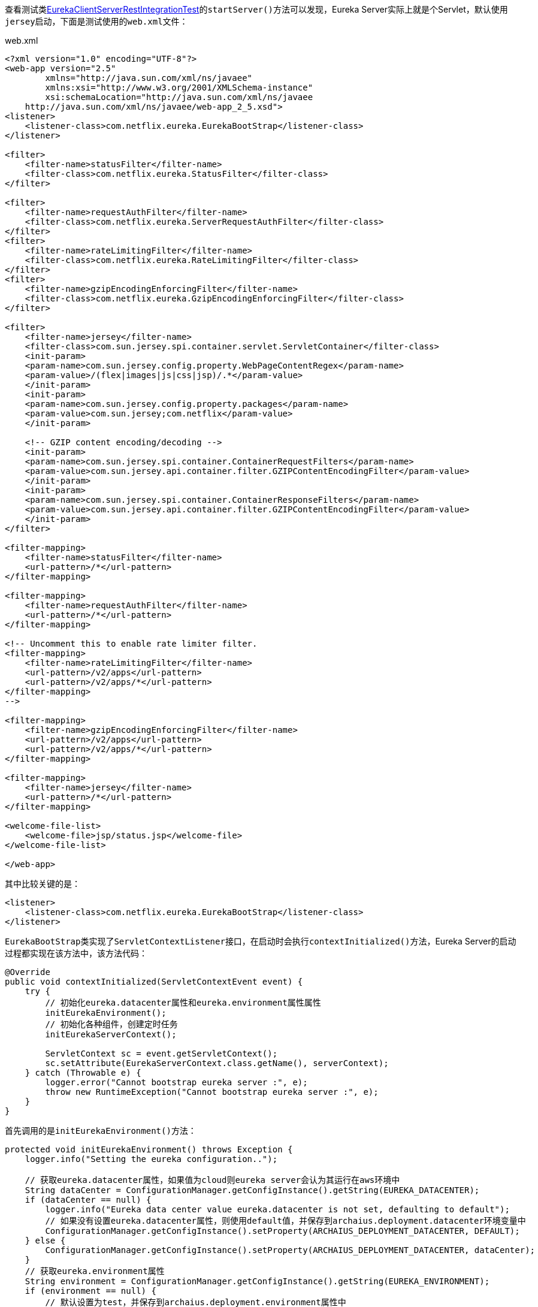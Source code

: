 查看测试类link:eureka-server/src/test/java/com/netflix/eureka/resources/EurekaClientServerRestIntegrationTest.java[EurekaClientServerRestIntegrationTest]的``startServer()``方法可以发现，Eureka Server实际上就是个Servlet，默认使用``jersey``启动，下面是测试使用的``web.xml``文件：

.web.xml
[xml]
----
<?xml version="1.0" encoding="UTF-8"?>
<web-app version="2.5"
        xmlns="http://java.sun.com/xml/ns/javaee"
        xmlns:xsi="http://www.w3.org/2001/XMLSchema-instance"
        xsi:schemaLocation="http://java.sun.com/xml/ns/javaee
    http://java.sun.com/xml/ns/javaee/web-app_2_5.xsd">
<listener>
    <listener-class>com.netflix.eureka.EurekaBootStrap</listener-class>
</listener>

<filter>
    <filter-name>statusFilter</filter-name>
    <filter-class>com.netflix.eureka.StatusFilter</filter-class>
</filter>

<filter>
    <filter-name>requestAuthFilter</filter-name>
    <filter-class>com.netflix.eureka.ServerRequestAuthFilter</filter-class>
</filter>
<filter>
    <filter-name>rateLimitingFilter</filter-name>
    <filter-class>com.netflix.eureka.RateLimitingFilter</filter-class>
</filter>
<filter>
    <filter-name>gzipEncodingEnforcingFilter</filter-name>
    <filter-class>com.netflix.eureka.GzipEncodingEnforcingFilter</filter-class>
</filter>

<filter>
    <filter-name>jersey</filter-name>
    <filter-class>com.sun.jersey.spi.container.servlet.ServletContainer</filter-class>
    <init-param>
    <param-name>com.sun.jersey.config.property.WebPageContentRegex</param-name>
    <param-value>/(flex|images|js|css|jsp)/.*</param-value>
    </init-param>
    <init-param>
    <param-name>com.sun.jersey.config.property.packages</param-name>
    <param-value>com.sun.jersey;com.netflix</param-value>
    </init-param>

    <!-- GZIP content encoding/decoding -->
    <init-param>
    <param-name>com.sun.jersey.spi.container.ContainerRequestFilters</param-name>
    <param-value>com.sun.jersey.api.container.filter.GZIPContentEncodingFilter</param-value>
    </init-param>
    <init-param>
    <param-name>com.sun.jersey.spi.container.ContainerResponseFilters</param-name>
    <param-value>com.sun.jersey.api.container.filter.GZIPContentEncodingFilter</param-value>
    </init-param>
</filter>

<filter-mapping>
    <filter-name>statusFilter</filter-name>
    <url-pattern>/*</url-pattern>
</filter-mapping>

<filter-mapping>
    <filter-name>requestAuthFilter</filter-name>
    <url-pattern>/*</url-pattern>
</filter-mapping>

<!-- Uncomment this to enable rate limiter filter.
<filter-mapping>
    <filter-name>rateLimitingFilter</filter-name>
    <url-pattern>/v2/apps</url-pattern>
    <url-pattern>/v2/apps/*</url-pattern>
</filter-mapping>
-->

<filter-mapping>
    <filter-name>gzipEncodingEnforcingFilter</filter-name>
    <url-pattern>/v2/apps</url-pattern>
    <url-pattern>/v2/apps/*</url-pattern>
</filter-mapping>

<filter-mapping>
    <filter-name>jersey</filter-name>
    <url-pattern>/*</url-pattern>
</filter-mapping>

<welcome-file-list>
    <welcome-file>jsp/status.jsp</welcome-file>
</welcome-file-list>

</web-app>
----

其中比较关键的是：
[xml]
----
<listener>
    <listener-class>com.netflix.eureka.EurekaBootStrap</listener-class>
</listener>
----

``EurekaBootStrap``类实现了``ServletContextListener``接口，在启动时会执行``contextInitialized()``方法，Eureka Server的启动过程都实现在该方法中，该方法代码：
[java]
----
@Override
public void contextInitialized(ServletContextEvent event) {
    try {
        // 初始化eureka.datacenter属性和eureka.environment属性属性
        initEurekaEnvironment();
        // 初始化各种组件，创建定时任务
        initEurekaServerContext();

        ServletContext sc = event.getServletContext();
        sc.setAttribute(EurekaServerContext.class.getName(), serverContext);
    } catch (Throwable e) {
        logger.error("Cannot bootstrap eureka server :", e);
        throw new RuntimeException("Cannot bootstrap eureka server :", e);
    }
}
----

首先调用的是``initEurekaEnvironment()``方法：
[java]
----
protected void initEurekaEnvironment() throws Exception {
    logger.info("Setting the eureka configuration..");

    // 获取eureka.datacenter属性，如果值为cloud则eureka server会认为其运行在aws环境中
    String dataCenter = ConfigurationManager.getConfigInstance().getString(EUREKA_DATACENTER);
    if (dataCenter == null) {
        logger.info("Eureka data center value eureka.datacenter is not set, defaulting to default");
        // 如果没有设置eureka.datacenter属性，则使用default值，并保存到archaius.deployment.datacenter环境变量中
        ConfigurationManager.getConfigInstance().setProperty(ARCHAIUS_DEPLOYMENT_DATACENTER, DEFAULT);
    } else {
        ConfigurationManager.getConfigInstance().setProperty(ARCHAIUS_DEPLOYMENT_DATACENTER, dataCenter);
    }
    // 获取eureka.environment属性
    String environment = ConfigurationManager.getConfigInstance().getString(EUREKA_ENVIRONMENT);
    if (environment == null) {
        // 默认设置为test，并保存到archaius.deployment.environment属性中
        ConfigurationManager.getConfigInstance().setProperty(ARCHAIUS_DEPLOYMENT_ENVIRONMENT, TEST);
        logger.info("Eureka environment value eureka.environment is not set, defaulting to test");
    }
}
----

``initEurekaEnvironment()``方法读取``eureka.datacenter``和``eureka.environment``属性。默认分别初始化为default和test

下面再看看``initEurekaServerContext()``方法：
[java]
----
protected void initEurekaServerContext() throws Exception {
    // DefaultEurekaServerConfig表示当前eureka server的配置，其构造函数从classpath中获取eureka-server.properties文件和
    // eureka-server-test.properties文件并将配置保存到ConfigurationManager的instance属性中
    // DefaultEurekaServerConfig类也为大部分属性提供了默认值
    EurekaServerConfig eurekaServerConfig = new DefaultEurekaServerConfig();

    // For backward compatibility
    // 初始化序列化和反序列化工具类
    JsonXStream.getInstance().registerConverter(new V1AwareInstanceInfoConverter(), XStream.PRIORITY_VERY_HIGH);
    XmlXStream.getInstance().registerConverter(new V1AwareInstanceInfoConverter(), XStream.PRIORITY_VERY_HIGH);

    logger.info("Initializing the eureka client...");
    logger.info(eurekaServerConfig.getJsonCodecName());
    // ServerCodecs用于获取编码和解码工具类，可以将对象编码为字符串或输出到流
    ServerCodecs serverCodecs = new DefaultServerCodecs(eurekaServerConfig);

    ApplicationInfoManager applicationInfoManager = null;

    // eurekaClient默认为null
    if (eurekaClient == null) {
        // isCloud方法判断archaius.deployment.datacenter属性的值是否等于cloud，默认为false
        // 所以默认EurekaInstanceConfig的实现为MyDataCenterInstanceConfig。MyDataCenterInstanceConfig表示当前的eureka server
        // 不是运行在一个云环境
        // EurekaInstanceConfig接口定义了被注册到eureka server的实例应该提供的配置信息，MyDataCenterInstanceConfig类继承自
        // PropertiesInstanceConfig类，PropertiesInstanceConfig类实现了EurekaInstanceConfig接口的大部分方法，提供了大部分属性的
        // 默认值，同时PropertiesInstanceConfig类的构造函数默认会获取eureka-client.properties文件的配置并保存到ConfigurationManager
        // 的instance属性中
        EurekaInstanceConfig instanceConfig = isCloud(ConfigurationManager.getDeploymentContext())
                ? new CloudInstanceConfig()
                : new MyDataCenterInstanceConfig();

        // EurekaConfigBasedInstanceInfoProvider类实现了Provider<InstanceInfo>，能够获取InstanceInfo对象，InstanceInfo
        // 对象表示一个注册到了eureka server的实例的信息和配置，主要包括instanceId、address、心跳状态和配置等，具体的可以看
        // EurekaConfigBasedInstanceInfoProvider类的get方法的实现
        // ApplicationInfoManager对象持有EurekaInstanceConfig和EurekaConfigBasedInstanceInfoProvider对象，能够表示一个
        // 实例的信息，通过ApplicationInfoManager对象可以修改实例的信息，同时还支持添加StatusChangeListener
        applicationInfoManager = new ApplicationInfoManager(
                instanceConfig, new EurekaConfigBasedInstanceInfoProvider(instanceConfig).get());
            
        // EurekaClientConfig接口定义了一个eureka client需要提供的配置信息，这些信息决定了如何和eureka server交互，
        // DefaultEurekaClientConfig对象根据eureka-client.properties文件的内容返回这些配置信息，并为大部分配置提供了默认值
        EurekaClientConfig eurekaClientConfig = new DefaultEurekaClientConfig();
        // DiscoveryClient对象可以说是最重要的对象了，该对象能够获取到eureka server上的实例信息，通过开启了心跳和拉取实例信息的定时任务
        eurekaClient = new DiscoveryClient(applicationInfoManager, eurekaClientConfig);
    } else {
        applicationInfoManager = eurekaClient.getApplicationInfoManager();
    }

    PeerAwareInstanceRegistry registry;
    if (isAws(applicationInfoManager.getInfo())) {
        registry = new AwsInstanceRegistry(
                eurekaServerConfig,
                eurekaClient.getEurekaClientConfig(),
                serverCodecs,
                eurekaClient
        );
        awsBinder = new AwsBinderDelegate(eurekaServerConfig, eurekaClient.getEurekaClientConfig(), registry, applicationInfoManager);
        awsBinder.start();
    } else {
        registry = new PeerAwareInstanceRegistryImpl(
                eurekaServerConfig,
                eurekaClient.getEurekaClientConfig(),
                serverCodecs,
                eurekaClient
        );
    }

    // 创建PeerEurekaNodes对象
    PeerEurekaNodes peerEurekaNodes = getPeerEurekaNodes(
            registry,
            eurekaServerConfig,
            eurekaClient.getEurekaClientConfig(),
            serverCodecs,
            applicationInfoManager
    );

    // DefaultEurekaServerContext对象包含了下面这些信息
    serverContext = new DefaultEurekaServerContext(
            eurekaServerConfig,
            serverCodecs,
            registry,
            peerEurekaNodes,
            applicationInfoManager
    );

    // 将serverContext对象保存到单例的EurekaServerContextHolder对象中
    EurekaServerContextHolder.initialize(serverContext);

    // 调用peerEurekaNodes和registry的初始化方法
    serverContext.initialize();
    logger.info("Initialized server context");

    // Copy registry from neighboring eureka node
    int registryCount = registry.syncUp();
    registry.openForTraffic(applicationInfoManager, registryCount);

    // Register all monitoring statistics.
    EurekaMonitors.registerAllStats();
}
----

Eureka Server启动的大部分初始化过程都实现在了该方法，代码如下：
[java]
----
protected void initEurekaServerContext() throws Exception {
    // DefaultEurekaServerConfig表示当前eureka server的配置，其构造函数从classpath中获取eureka-server.properties文件和
    // eureka-server-test.properties文件并将配置保存到ConfigurationManager的instance属性中
    // DefaultEurekaServerConfig类也为大部分属性提供了默认值
    EurekaServerConfig eurekaServerConfig = new DefaultEurekaServerConfig();

    // For backward compatibility
    // 初始化序列化和反序列化工具类
    JsonXStream.getInstance().registerConverter(new V1AwareInstanceInfoConverter(), XStream.PRIORITY_VERY_HIGH);
    XmlXStream.getInstance().registerConverter(new V1AwareInstanceInfoConverter(), XStream.PRIORITY_VERY_HIGH);

    logger.info("Initializing the eureka client...");
    logger.info(eurekaServerConfig.getJsonCodecName());
    // ServerCodecs用于获取编码和解码工具类，可以将对象编码为字符串或输出到流
    ServerCodecs serverCodecs = new DefaultServerCodecs(eurekaServerConfig);

    ApplicationInfoManager applicationInfoManager = null;

    // eurekaClient默认为null
    if (eurekaClient == null) {
        // isCloud方法判断archaius.deployment.datacenter属性的值是否等于cloud，默认为false
        // 所以默认EurekaInstanceConfig的实现为MyDataCenterInstanceConfig。MyDataCenterInstanceConfig表示当前的eureka server
        // 不是运行在一个云环境
        // EurekaInstanceConfig接口定义了被注册到eureka server的实例应该提供的配置信息，MyDataCenterInstanceConfig类继承自
        // PropertiesInstanceConfig类，PropertiesInstanceConfig类实现了EurekaInstanceConfig接口的大部分方法，提供了大部分属性的
        // 默认值，同时PropertiesInstanceConfig类的构造函数默认会获取eureka-client.properties文件的配置并保存到ConfigurationManager
        // 的instance属性中
        EurekaInstanceConfig instanceConfig = isCloud(ConfigurationManager.getDeploymentContext())
                ? new CloudInstanceConfig()
                : new MyDataCenterInstanceConfig();

        // EurekaConfigBasedInstanceInfoProvider类实现了Provider<InstanceInfo>，能够获取InstanceInfo对象，InstanceInfo
        // 对象表示一个注册到了eureka server的实例的信息和配置，主要包括instanceId、address、心跳状态和配置等，具体的可以看
        // EurekaConfigBasedInstanceInfoProvider类的get方法的实现
        // ApplicationInfoManager对象持有EurekaInstanceConfig和EurekaConfigBasedInstanceInfoProvider对象，能够表示一个
        // 实例的信息，通过ApplicationInfoManager对象可以修改实例的信息，同时还支持添加StatusChangeListener
        applicationInfoManager = new ApplicationInfoManager(
                instanceConfig, new EurekaConfigBasedInstanceInfoProvider(instanceConfig).get());
            
        // EurekaClientConfig接口定义了一个eureka client需要提供的配置信息，这些信息决定了如何和eureka server交互，
        // DefaultEurekaClientConfig对象根据eureka-client.properties文件的内容返回这些配置信息，并为大部分配置提供了默认值
        EurekaClientConfig eurekaClientConfig = new DefaultEurekaClientConfig();
        // DiscoveryClient对象可以说是最重要的对象了，该对象能够获取到eureka server上的实例信息，通过开启了心跳和拉取实例信息的定时任务
        eurekaClient = new DiscoveryClient(applicationInfoManager, eurekaClientConfig);
    } else {
        applicationInfoManager = eurekaClient.getApplicationInfoManager();
    }

    PeerAwareInstanceRegistry registry;
    if (isAws(applicationInfoManager.getInfo())) {
        registry = new AwsInstanceRegistry(
                eurekaServerConfig,
                eurekaClient.getEurekaClientConfig(),
                serverCodecs,
                eurekaClient
        );
        awsBinder = new AwsBinderDelegate(eurekaServerConfig, eurekaClient.getEurekaClientConfig(), registry, applicationInfoManager);
        awsBinder.start();
    } else {
        registry = new PeerAwareInstanceRegistryImpl(
                eurekaServerConfig,
                eurekaClient.getEurekaClientConfig(),
                serverCodecs,
                eurekaClient
        );
    }

    // 创建PeerEurekaNodes对象
    PeerEurekaNodes peerEurekaNodes = getPeerEurekaNodes(
            registry,
            eurekaServerConfig,
            eurekaClient.getEurekaClientConfig(),
            serverCodecs,
            applicationInfoManager
    );

    // DefaultEurekaServerContext对象包含了下面这些信息
    serverContext = new DefaultEurekaServerContext(
            eurekaServerConfig,
            serverCodecs,
            registry,
            peerEurekaNodes,
            applicationInfoManager
    );

    // 将serverContext对象保存到单例的EurekaServerContextHolder对象中
    EurekaServerContextHolder.initialize(serverContext);

    // 调用peerEurekaNodes和registry的初始化方法
    serverContext.initialize();
    logger.info("Initialized server context");

    // Copy registry from neighboring eureka node
    int registryCount = registry.syncUp();
    registry.openForTraffic(applicationInfoManager, registryCount);

    // Register all monitoring statistics.
    EurekaMonitors.registerAllStats();
}
----

上面的代码主要做了以下几件事：

- 创建了``DefaultEurekaServerConfig``对象，该对象表示作为Eureka Server时的相关配置，其构造函数解析eureka-server.properties文件和eureka-server-test.properties文件，并为大部分配置提供了默认值。
- 创建``MyDataCenterInstanceConfig``对象，该对象定义了被注册到Eureka Server的实例应该提供的配置信息，其构造函数默认会解析eureka-client.properties文件的配置，并为大部分配置提供了默认值。
- 创建``EurekaConfigBasedInstanceInfoProvider``对象，该对象能够根据``MyDataCenterInstanceConfig``对象创建``InstanceInfo``对象，而``InstanceInfo``对象表示一个注册到了Eureka Server的实例的信息和配置，主要包括instanceId、address、心跳状态和配置等。
- 根据``MyDataCenterInstanceConfig``对象和``InstanceInfo``对象创建``ApplicationInfoManager``对象，表示一个Eureka Client实例，通过``ApplicationInfoManager``对象可以修改实例的信息，如果实例状态，同时还支持添加StatusChangeListener等。
- 创建``DefaultEurekaClientConfig``对象，该对象定义了一个Eureka Client需要提供的配置信息，这些信息决定了如何和Eureka Server交互，``DefaultEurekaClientConfig``对象解析eureka-client.properties文件，并为大部分配置提供了默认值。
- 根据``ApplicationInfoManager``对象和``DefaultEurekaClientConfig``对象创建``DiscoveryClient``对象，该对象能够获取Eureka Server保存的实例信息，同时开启了心跳和拉取实例信息的定时任务，从Eureka Server获取实例信息和将当前实例注册到Eureka Server都需要使用该对象。
- 创建``PeerAwareInstanceRegistryImpl``对象，该对象封装了当前Eureka Server和其他Eureka Server交互的功能，
- 创建``PeerEurekaNodes``对象，该对象包含多个``PeerEurekaNode``对象，每个``PeerEurekaNode``对象都表示其他的Eureka Server，用于实现Eureka Server间的信息同步。
- 创建``DefaultEurekaServerContext``对象，该对象保存了以上创建的若干对象，通过该对象能够获取保存了Eureka Server一些关键的对象。
- 初始化和并同步实例信息。

下面分别接收以上提到的这些事：

== ``DefaultEurekaServerConfig``对象
该对象在``initEurekaServerContext()``方法中的初始化语句为：
[java]
----
// DefaultEurekaServerConfig表示当前eureka server的配置，其构造函数从classpath中获取eureka-server.properties文件和
// eureka-server-test.properties文件并将配置保存到ConfigurationManager的instance属性中
// DefaultEurekaServerConfig类也为大部分属性提供了默认值
EurekaServerConfig eurekaServerConfig = new DefaultEurekaServerConfig();
----
``DefaultEurekaServerConfig``类实现了``EurekaServerConfig``接口，该接口定义了一个Eureka Server的配置，``DefaultEurekaServerConfig``类实现了``EurekaServerConfig``接口的大部分方法，为大部分配置提供了默认值，如：
[java]
----
@Override
public boolean shouldEnableSelfPreservation() {
    return configInstance.getBooleanProperty(
            namespace + "enableSelfPreservation", true).get();
}
----
``shouldEnableSelfPreservation()``方法尝试获取``eureka.enableSelfPreservation``配置（namespace属性默认值为eureka.），如果不存在该配置则返回true，``DefaultEurekaServerConfig``类的其他方法也都是类似实现方式。

``DefaultEurekaServerConfig``类的构造函数从配置文件初始化配置，配置文件中的配置会覆盖默认参数：
[java]
----
private void init() {
    // 获取eureka.environment属性的值，默认值为test
    String env = ConfigurationManager.getConfigInstance().getString(
            EUREKA_ENVIRONMENT, TEST);
    // 保存env的配置
    ConfigurationManager.getConfigInstance().setProperty(
            ARCHAIUS_DEPLOYMENT_ENVIRONMENT, env);

    // 获取eureka.server.props属性的值，默认值为eureka-server，该值会被作为配置文件的文件名使用，即{eureka.server.props}.properties文件
    String eurekaPropsFile = EUREKA_PROPS_FILE.get();
    try {
        // ConfigurationManager.loadPropertiesFromResources(eurekaPropsFile);
        // 通过Thread.currentThread().getContextClassLoader()在classpath中获取配置文件，根据上面的默认值配置，默认找的是
        // eureka-server.properties文件
        // 查看com.netflix.config.ConfigurationManager类的loadCascadedProperties方法可以发现，如果env不为空，则在找到eureka-server.properties文件
        // 之后，还会寻找eureka-server-{env}.properties文件，并以该文件的配置覆盖eureka-server.properties文件的配置
        // 下面的方法运行完后配置文件的配置会保存到ConfigurationManager的instance属性中
        ConfigurationManager
                .loadCascadedPropertiesFromResources(eurekaPropsFile);
    } catch (IOException e) {
        logger.warn(
                "Cannot find the properties specified : {}. This may be okay if there are other environment "
                        + "specific properties or the configuration is installed with a different mechanism.",
                eurekaPropsFile);
    }
}
----

== ``MyDataCenterInstanceConfig``对象
该对象在``initEurekaServerContext()``方法中的初始化语句为：
[java]
----
// isCloud方法判断archaius.deployment.datacenter属性的值是否等于cloud，默认为false
// 所以默认EurekaInstanceConfig的实现为MyDataCenterInstanceConfig。MyDataCenterInstanceConfig表示当前的eureka server
// 不是运行在一个云环境
// EurekaInstanceConfig接口定义了被注册到eureka server的实例应该提供的配置信息，MyDataCenterInstanceConfig类继承自
// PropertiesInstanceConfig类，PropertiesInstanceConfig类实现了EurekaInstanceConfig接口的大部分方法，提供了大部分属性的
// 默认值，同时PropertiesInstanceConfig类的构造函数默认会获取eureka-client.properties文件的配置并保存到ConfigurationManager
// 的instance属性中
EurekaInstanceConfig instanceConfig = isCloud(ConfigurationManager.getDeploymentContext())
        ? new CloudInstanceConfig()
        : new MyDataCenterInstanceConfig();

----
和``DefaultEurekaServerConfig``类类似，``MyDataCenterInstanceConfig``对象实现了``EurekaInstanceConfig``接口，``EurekaInstanceConfig``接口定义了一个能够被注册到Eureka Server的实例应该提供的配置，``MyDataCenterInstanceConfig``类的父类``PropertiesInstanceConfig``实现了该接口的大部分方法，为大部分配置提供了默认值，同时在构造函数中从配置文件读取配置：
[java]
----
public PropertiesInstanceConfig(String namespace, DataCenterInfo info) {
    super(info);

    // 为namespace默认加上一个'.'，因为大部分属性的默认值都是namespace.xxx的形式
    this.namespace = namespace.endsWith(".")
            ? namespace
            : namespace + ".";

    // 默认值为unknown
    appGrpNameFromEnv = ConfigurationManager.getConfigInstance()
            .getString(FALLBACK_APP_GROUP_KEY, Values.UNKNOWN_APPLICATION);

    // 从eureka.client.props属性中获取配置文件名称，如果eureka.client.props属性为空，则默认使用eureka-client.properties
    // 文件。解析的配置会被保存到ConfigurationManager的instance属性中
    this.configInstance = Archaius1Utils.initConfig(CommonConstants.CONFIG_FILE_NAME);
}
----